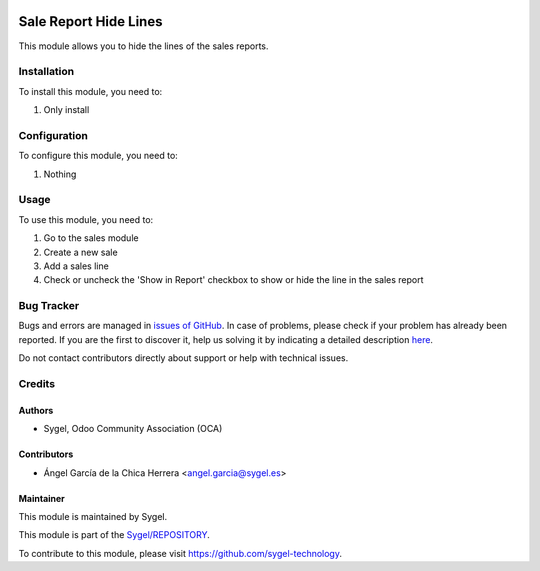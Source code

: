 .. image:: https://img.shields.io/badge/licence-AGPL--3-blue.svg
    :target: http://www.gnu.org/licenses/agpl
    :alt: License: AGPL-3

======================
Sale Report Hide Lines
======================

This module allows you to hide the lines of the sales reports.


Installation
============

To install this module, you need to:

#. Only install


Configuration
=============

To configure this module, you need to:

#. Nothing


Usage
=====

To use this module, you need to:

#. Go to the sales module

#. Create a new sale

#. Add a sales line

#. Check or uncheck the 'Show in Report' checkbox to show or hide the line in the sales report


Bug Tracker
===========

Bugs and errors are managed in `issues of GitHub <https://github.com/sygel-technology/sy-sale-reporting/issues>`_.
In case of problems, please check if your problem has already been
reported. If you are the first to discover it, help us solving it by indicating
a detailed description `here <https://github.com/sygel-technology/sy-sale-reporting/issues/new>`_.

Do not contact contributors directly about support or help with technical issues.


Credits
=======

Authors
~~~~~~~

* Sygel, Odoo Community Association (OCA)

Contributors
~~~~~~~~~~~~

* Ángel García de la Chica Herrera <angel.garcia@sygel.es>

Maintainer
~~~~~~~~~~

This module is maintained by Sygel.

.. image:: https://www.sygel.es/logo.png
   :alt: Sygel
   :target: https://www.sygel.es

This module is part of the `Sygel/REPOSITORY <https://github.com/sygel-technology/REPOSITORY>`_.

To contribute to this module, please visit https://github.com/sygel-technology.
